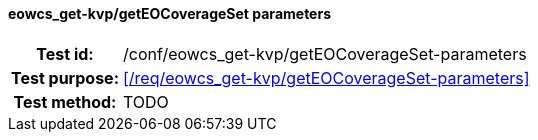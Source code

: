 ==== eowcs_get-kvp/getEOCoverageSet parameters
[cols=">20h,<80d",width="100%"]
|===
|Test id: |/conf/eowcs_get-kvp/getEOCoverageSet-parameters
|Test purpose: |<</req/eowcs_get-kvp/getEOCoverageSet-parameters>>
|Test method:
a|
TODO
|===
